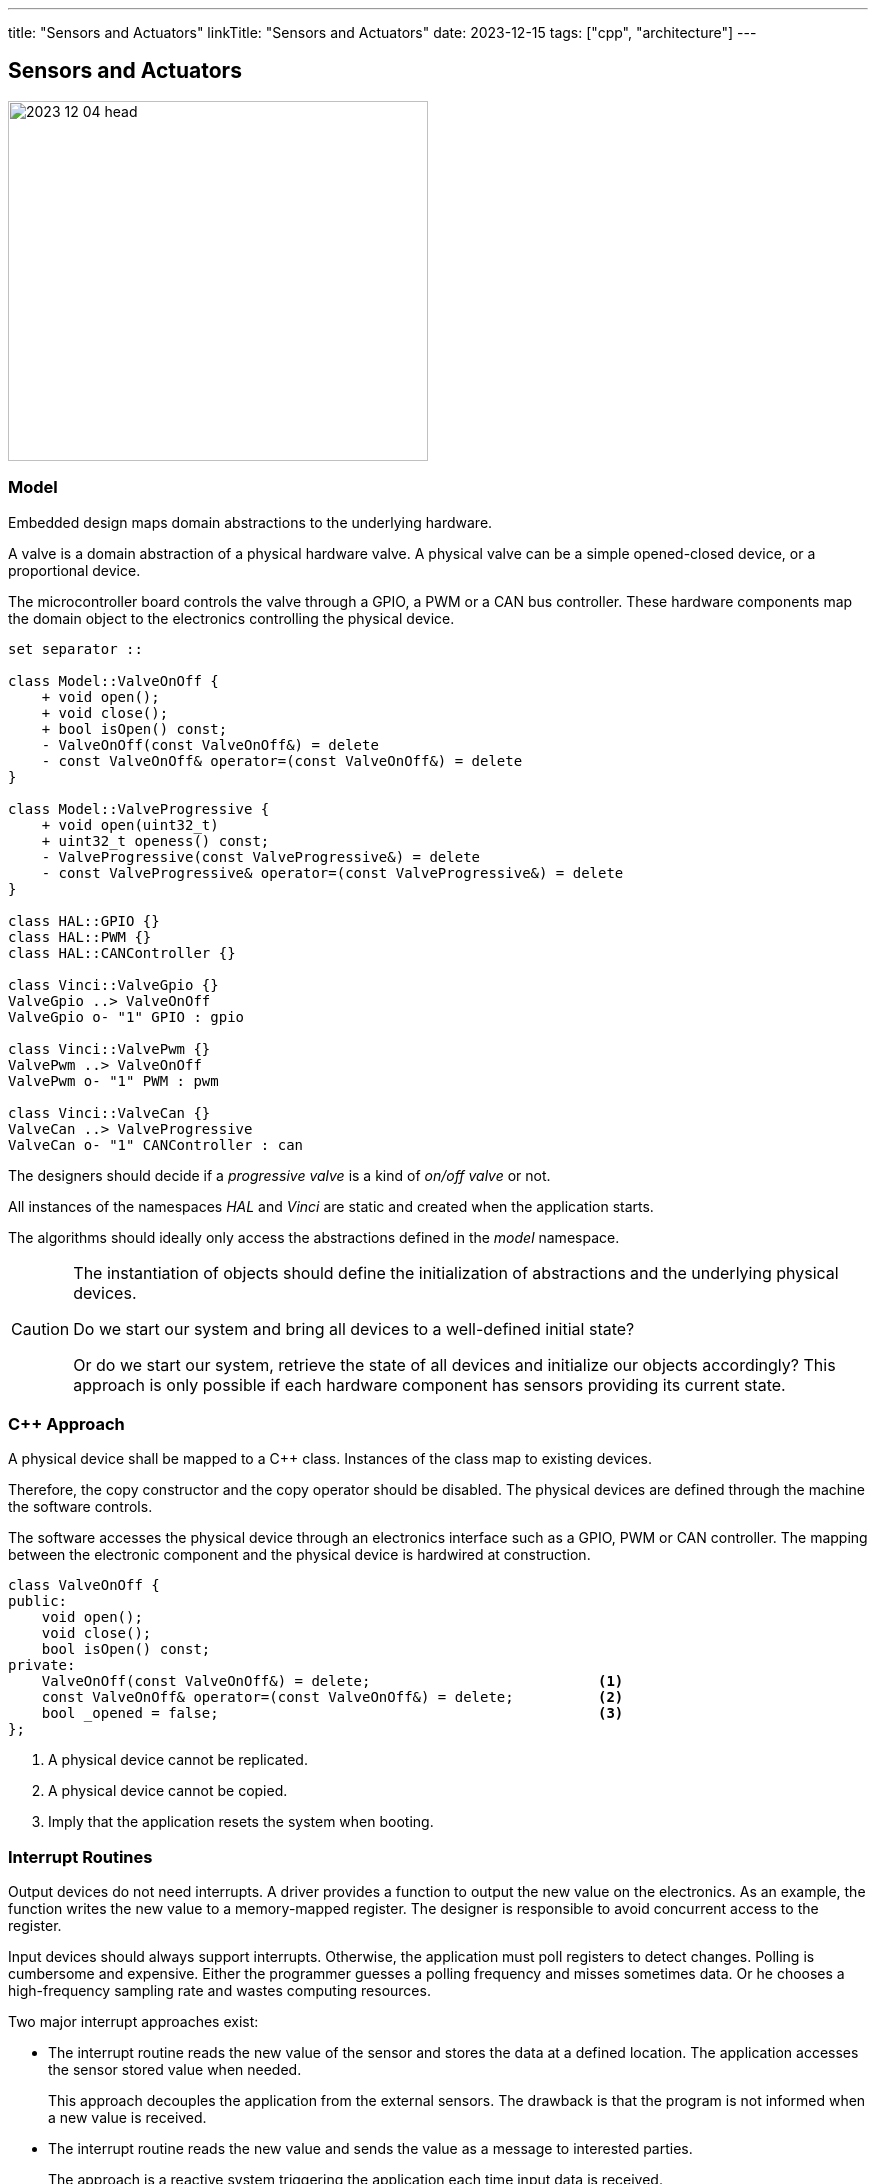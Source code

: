 ---
title: "Sensors and Actuators"
linkTitle: "Sensors and Actuators"
date: 2023-12-15
tags: ["cpp", "architecture"]
---

== Sensors and Actuators
:author: Marcel Baumann
:email: <marcel.baumann@tangly.net>
:homepage: https://www.tangly.net/
:company: https://www.tangly.net/[tangly llc]
:ref-can-bus: https://en.wikipedia.org/wiki/CAN_bus[CAN bus]
:ref-kiss: https://en.wikipedia.org/wiki/KISS_principle[Keeep It Simple, Stupid]
:ref-proto-buf: https://en.wikipedia.org/wiki/Protocol_Buffers[Protocol Buffers]
:ref-spi: https://en.wikipedia.org/wiki/Serial_Peripheral_Interface[Serial Peripherical Interface]

image::2023-12-04-head.jpg[width=420,height=360,role=left]

=== Model

Embedded design maps domain abstractions to the underlying hardware.

A valve is a domain abstraction of a physical hardware valve.
A physical valve can be a simple opened-closed device, or a proportional device.

The microcontroller board controls the valve through a GPIO, a PWM or a CAN bus controller.
These hardware components map the domain object to the electronics controlling the physical device.

[plantuml,device-model,svg]
----
set separator ::

class Model::ValveOnOff {
    + void open();
    + void close();
    + bool isOpen() const;
    - ValveOnOff(const ValveOnOff&) = delete
    - const ValveOnOff& operator=(const ValveOnOff&) = delete
}

class Model::ValveProgressive {
    + void open(uint32_t)
    + uint32_t openess() const;
    - ValveProgressive(const ValveProgressive&) = delete
    - const ValveProgressive& operator=(const ValveProgressive&) = delete
}

class HAL::GPIO {}
class HAL::PWM {}
class HAL::CANController {}

class Vinci::ValveGpio {}
ValveGpio ..> ValveOnOff
ValveGpio o- "1" GPIO : gpio

class Vinci::ValvePwm {}
ValvePwm ..> ValveOnOff
ValvePwm o- "1" PWM : pwm

class Vinci::ValveCan {}
ValveCan ..> ValveProgressive
ValveCan o- "1" CANController : can
----

The designers should decide if a _progressive valve_ is a kind of _on/off valve_ or not.

All instances of the namespaces _HAL_ and _Vinci_ are static and created when the application starts.

The algorithms should ideally only access the abstractions defined in the _model_ namespace.

[CAUTION]
====
The instantiation of objects should define the initialization of abstractions and the underlying physical devices.

Do we start our system and bring all devices to a well-defined initial state?

Or do we start our system, retrieve the state of all devices and initialize our objects accordingly?
This approach is only possible if each hardware component has sensors providing its current state.
====

=== C++ Approach

A physical device shall be mapped to a {cpp} class.
Instances of the class map to existing devices.

Therefore, the copy constructor and the copy operator should be disabled.
The physical devices are defined through the machine the software controls.

The software accesses the physical device through an electronics interface such as a GPIO, PWM or CAN controller.
The mapping between the electronic component and the physical device is hardwired at construction.

[source,cpp]
----
class ValveOnOff {
public:
    void open();
    void close();
    bool isOpen() const;
private:
    ValveOnOff(const ValveOnOff&) = delete;                           <1>
    const ValveOnOff& operator=(const ValveOnOff&) = delete;          <2>
    bool _opened = false;                                             <3>
};
----

<1> A physical device cannot be replicated.
<2> A physical device cannot be copied.
<3> Imply that the application resets the system when booting.

=== Interrupt Routines

Output devices do not need interrupts.
A driver provides a function to output the new value on the electronics.
As an example, the function writes the new value to a memory-mapped register.
The designer is responsible to avoid concurrent access to the register.

Input devices should always support interrupts.
Otherwise, the application must poll registers to detect changes.
Polling is cumbersome and expensive.
Either the programmer guesses a polling frequency and misses sometimes data.
Or he chooses a high-frequency sampling rate and wastes computing resources.

Two major interrupt approaches exist:

- The interrupt routine reads the new value of the sensor and stores the data at a defined location.
The application accesses the sensor stored value when needed.
+
This approach decouples the application from the external sensors.
The drawback is that the program is not informed when a new value is received.
- The interrupt routine reads the new value and sends the value as a message to interested parties.
+
The approach is a reactive system triggering the application each time input data is received.

The interrupt routine or the underlying hardware can handle sensor inputs in two ways:

- Data is retrieved regularly.
This synchronous approach gives a rhythm to the system but often uses computing resources without gains.
- Data is retrieved when a value has changed.
Either the hardware detects the change or the interrupt routine compares the received data with the stored value.
+
This approach is purely reactive.
Algorithms are only triggered when the external system has changed.

[TIP]
====
I recommend interrupt triggering input data gathering and reacting to input *changes*.

This design approach minimizes microcontroller resource consumption and simplifies the control algorithms.
====

=== Lessons Learnt

Try to define the simplest model to implement your features.
Follow the {ref-kiss} principle.

Model the physical world.
A valve, a GPIO, a CAN controller are real things.
Model them.
Do not try to hide things.

The introductory book _Realtime {cpp}_ cite:[realtime-cpp] is a rigorous introduction how to program microcontrollers in {cpp}.
You learn how to access hardware resources from {cpp} and what are the costs of various {cpp} constructs.

Use the actor pattern to implement thread communication <<distributed-asynchronous-systems>> <<actors-in-cpp>> <<actors-cmsis-cpp>>.

[bibliography]
=== Links

- [[[distributed-asynchronous-systems, 3]]] link:../../2025/distributed-systems/[Distributed Asynchronous Systems].
Marcel Baumann.
- [[[actors-in-cpp, 4]]] link:../../2024/actors-in-cpp/[Actors in {cpp}].
Marcel Baumann.
- [[[actors-cmsis-cpp, 5]]] link:../../2024/actors-with-cmsis-os-in-cpp/[Actors with CMSIS in {cpp}].
Marcel Baumann.

=== References

bibliography::[]
